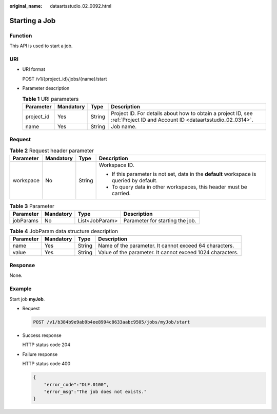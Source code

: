 :original_name: dataartsstudio_02_0092.html

.. _dataartsstudio_02_0092:

Starting a Job
==============

Function
--------

This API is used to start a job.

URI
---

-  URI format

   POST /v1/{project_id}/jobs/{name}/start

-  Parameter description

   .. table:: **Table 1** URI parameters

      +------------+-----------+--------+--------------------------------------------------------------------------------------------------------------------------+
      | Parameter  | Mandatory | Type   | Description                                                                                                              |
      +============+===========+========+==========================================================================================================================+
      | project_id | Yes       | String | Project ID. For details about how to obtain a project ID, see :ref:`Project ID and Account ID <dataartsstudio_02_0314>`. |
      +------------+-----------+--------+--------------------------------------------------------------------------------------------------------------------------+
      | name       | Yes       | String | Job name.                                                                                                                |
      +------------+-----------+--------+--------------------------------------------------------------------------------------------------------------------------+

Request
-------

.. table:: **Table 2** Request header parameter

   +-----------------+-----------------+-----------------+-------------------------------------------------------------------------------------------+
   | Parameter       | Mandatory       | Type            | Description                                                                               |
   +=================+=================+=================+===========================================================================================+
   | workspace       | No              | String          | Workspace ID.                                                                             |
   |                 |                 |                 |                                                                                           |
   |                 |                 |                 | -  If this parameter is not set, data in the **default** workspace is queried by default. |
   |                 |                 |                 | -  To query data in other workspaces, this header must be carried.                        |
   +-----------------+-----------------+-----------------+-------------------------------------------------------------------------------------------+

.. table:: **Table 3** Parameter

   ========= ========= ============== ===============================
   Parameter Mandatory Type           Description
   ========= ========= ============== ===============================
   jobParams No        List<JobParam> Parameter for starting the job.
   ========= ========= ============== ===============================

.. table:: **Table 4** JobParam data structure description

   +-----------+-----------+--------+-----------------------------------------------------------+
   | Parameter | Mandatory | Type   | Description                                               |
   +===========+===========+========+===========================================================+
   | name      | Yes       | String | Name of the parameter. It cannot exceed 64 characters.    |
   +-----------+-----------+--------+-----------------------------------------------------------+
   | value     | Yes       | String | Value of the parameter. It cannot exceed 1024 characters. |
   +-----------+-----------+--------+-----------------------------------------------------------+

Response
--------

None.

Example
-------

Start job **myJob**.

-  Request

   .. code-block:: text

      POST /v1/b384b9e9ab9b4ee8994c8633aabc9505/jobs/myJob/start

-  Success response

   HTTP status code 204

-  Failure response

   HTTP status code 400

   .. code-block::

      {
          "error_code":"DLF.0100",
          "error_msg":"The job does not exists."
      }
